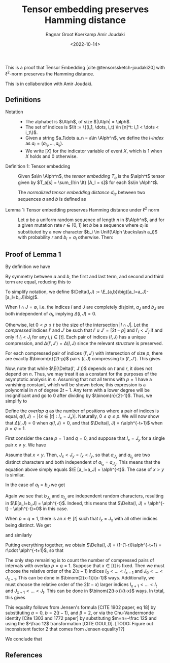 #+title: Tensor embedding preserves Hamming distance
#+HUGO_BASE_DIR: ../..
#+HUGO_SECTION: notes
#+HUGO_TAGS: tensor-sketch
#+HUGO_LEVEL_OFFSET: 1
#+OPTIONS: ^:{}
#+hugo_auto_set_lastmod: nil
#+hugo_front_matter_key_replace: author>authors
#+bibliography: local-bib.bib
#+cite_export: csl
#+toc: headlines 3
#+date: <2022-10-14>
#+author: Ragnar Groot Koerkamp
#+author: Amir Joudaki

This is a proof that Tensor Embedding
[cite:@tensorssketch-joudaki20] with $\ell^2$-norm preserves the Hamming distance.

This is in collaboration with Amir Joudaki.

\begin{equation}
\newcommand{\Alph}{\mathcal A}
\newcommand{\alph}{\alpha}
\newcommand{\I}{\mathcal I}
\newcommand{\It}{\mathcal I^t}
\newcommand{\E}{\mathbb E}
\end{equation}

** Definitions

- Notation ::
  - The alphabet is $\Alph$, of size $|\Alph| = \alph$.
  - The set of indices is $\It := \{(i_1, \dots, i_t) \in [n]^t: i_1 < \dots < i_t\}$.
  - Given a string $a_1\dots a_n = a\in \Alph^n$, we define the /$I$-index/ as
    $a_I = (a_{i_1}, \dots, a_{i_t})$.
  - We write $[ X ]$ for the indicator variable of event $X$, which is $1$ when
    $X$ holds and $0$ otherwise.

- Definition 1: Tensor embedding ::
  Given $a\in \Alph^n$, the /tensor embedding/ $T_a$ is the $\alph^t$ tensor
  given by $T_a[s] = \sum_{I\in \It} [A_I = s]$ for each $s\in \Alph^t$.

  The /normalized tensor embedding distance/ $d_{te}$ between two sequences $a$
  and $b$ is defined as
  \begin{equation}
  d_{te}(a,b) := \binom{n}{2t-1}^{-1}\cdot \|T_a - T_b||_2^2.
  \end{equation}

- Lemma 1: Tensor embedding preserves Hamming distance under $\ell^2$ norm ::
  Let $a$ be a uniform random sequence of length $n$ in $\Alph^n$, and for a
  given mutation rate $r\in [0,1]$ let $b$ be a sequence where
  $a_i$ is substituted by a new character $b_i \in Unif(\Alph \backslash a_i)$ with probability $r$ and $b_i = a_i$ otherwise.
  Then:
  \begin{equation}
    \E_{a,b}[d_{te}(a,b)] = (1+o(1))\cdot 2^{2t-1}\cdot \alph^{-t+1} \cdot r.
  \end{equation}


** Proof of Lemma 1
By definition we have
\begin{align}
\binom{n}{2t-1}d_{te}(a,b)
 &= \|T_a - T_b||_2^2
 = \sum_{s\in \Alph^t} \left(\sum_{I\in \It} [a_I = s] - \sum_{I\in \It}[b_I = s]\right)^2
 \\
&= \sum_{s\in \Alph^t} \sum_{I,J\in \It} \Big([a_I = s][a_J=s] - [a_I=s][b_J=s] - [b_I=s][a_J=s] + [b_I=s][b_J=s]\Big).
\end{align}
By symmetry between $a$ and $b$, the first and last term, and second and third
term are equal, reducing this to
\begin{align}
\|T_a-T_b\|_2^2&=2 \sum_{s\in \Alph^t} \sum_{I,J\in \It} \Big([a_I = s][a_J=s] - [a_I=s][b_J=s]\Big)\\
&=2 \sum_{I,J\in \It} \sum_{s\in \Alph^t}\Big([a_I = s \land a_J=s] - [a_I=s \land b_J=s]\Big)\\
&=2 \sum_{I,J\in \It} \Big([a_I = a_J] - [a_I=b_J]\Big).
\end{align}
To simplify notation, we define $\Delta(I,J) := \E_{a,b}\big([a_I=a_J]-[a_I=b_J]\big)$.

When $I\cap J=\emptyset$, i.e. the indices $I$ and $J$ are completely disjoint,
$a_J$ and $b_J$ are both independent of $a_I$, implying $\Delta(I, J)= 0$.

Otherwise, let $0<p\leq t$ be the size of the intersection $|I\cap J|$.
Let the /compressed/ indices $I'$ and $J'$ be such that
$I'\cup J'=[2t-p]$ and $I'_i < J'_j$ if and only if $I_i < J_j$ for any $i,j\in [t]$.
Each pair of indices $(I, J)$ has a unique compression, and $\Delta(I', J') =
\Delta(I, J)$ since the relevant /structure/ is preserved.

For each compressed pair of indices $(I', J')$ with intersection of size $p$,
there are exactly $\binom{n}{2t-p}$ pairs $(I, J)$ compressing to $(I', J')$.
This gives
\begin{align}
\E_{a,b} \|T_a-T_b\|_2^2
&=2 \sum_{I,J\in \It} \E(\Delta(I, J)) =2 \sum_{I,J\in \It} \E(\Delta(I', J'))\\
&=2 \sum_{p=1}^t \sum_{\substack{I',J'\in \It:\\ |I'\cap J'|=p, \\I'\cup J'=[2t-p]}}
    \binom{n}{2t-p}\cdot \E(\Delta(I', J')).
\end{align}
Now, note that while $\E(\Delta(I', J'))$ depends on $t$ and $r$, it does not
depend on $n$. Thus, we may treat it as a constant for the purposes of the
asymptotic analysis in $n$.
Assuming that not all terms with $p=1$ have a vanishing constant, which will be shown below,
this expression is a polynomial in $n$ of degree $2t-1$. Any term with a
lower degree will be insignificant and go to $0$ after dividing by
$\binom{n}{2t-1}$. Thus, we simplify to
\begin{align}
\E_{a,b}(d_{te}(a,b))
&=2\cdot(1+o(1)) \sum_{\substack{I',J'\in \It:\\ |I'\cap J'|=1, \\I'\cup J'=[2t-1]}}
    \E(\Delta(I', J')).
\end{align}

Define the /overlap/ $q$ as the number of positions where a pair of indices is
equal, $q(I, J) = |\{x\in [t]: I_x = J_x\}|$. Naturally, $0\leq q\leq p$. We
will now show that $\Delta(I, J)=0$ when $q(I, J) = 0$, and that $\Delta(I, J) =
r\alph^{-t+1}$ when $p=q=1$.

First consider the case $p=1$ and $q=0$, and suppose that $I_x = J_y$ for a
single pair $x\neq y$. We have
\begin{align}
[a_I = a_J]
&= [a_{I_0}=a_{J_0} \land \dots \land a_{I_t} = a_{J_t}]\\
&= [a_{I_x}=a_{J_x} \land a_{I_y}=a_{J_y}] \prod_{i\in [t]\backslash\{x,y\}} [a_{I_i} =a_{J_i}]\\
&= [a_{J_x} = a_{I_x} = a_{J_y} = a_{I_y}] \cdot \alph^{-(t-2)}
\end{align}
Assume that $x<y$. Then, $J_x < J_y = I_x < I_y$, so that $a_{J_x}$ and
$a_{I_y}$ are two distinct characters and both independent of $a_{I_x}=a_{J_y}$.
This means that the equation above simply equals $\E [a_I=a_J] = \alph^{-t}$.
The case of $x>y$ is similar.

In the case of $a_I = b_J$ we get
\begin{equation}
\E[a_I = b_J] = \E[b_{J_x} = a_{I_x} = b_{J_y} = a_{I_y}] \cdot \alph^{-(t-2)}.
\end{equation}
Again we see that $b_{J_x}$ and $a_{I_y}$ are independent random characters,
resulting in $\E[a_I=b_J] = \alph^{-t}$. Indeed, this means that $\Delta(I, J) =
\alph^{-t} - \alph^{-t}=0$  in this case.

When $p=q=1$, there is an $x\in[t]$ such that $I_x = J_x$ with all other indices
being distinct. We get
\begin{equation}
\E[a_I = a_J] = \E[a_{I_x} = a_{J_x}] \prod_{i\in [t]\backslash\{x\}} \E[a_{I_i} =a_{J_i}]
= 1\cdot \alph^{-(t-1)} = \alph^{-t+1},
\end{equation}
and similarly
\begin{equation}
\E[a_I = b_J] = \E[a_{I_x} = b_{J_x}] \prod_{i\in [t]\backslash\{x\}} \E[a_{I_i} =b_{J_i}]
= (1-r)\cdot \alph^{-t+1}.
\end{equation}
Putting everything together, we obtain $\Delta(I, J) = (1-(1-r))\alph^{-t+1} =
r\cdot \alph^{-t+1}$, so that
\begin{align}
\E(d_{te}(a,b))
&=2\cdot(1+o(1)) \sum_{\substack{I',J'\in \It:\\ |I'\cap J'|=1, \\I'\cup J'=[2t-1]}}
    r\cdot \alph^{-t+1}\\
&=2\cdot(1+o(1)) \cdot r\cdot \alph^{-t+1}
 \sum_{\substack{I',J'\in \It:\\ |I'\cap J'|=1, \\I'\cup J'=[2t-1]}} 1.
\end{align}

The only step remaining is to count the number of compressed pairs of intervals
with overlap $p=q=1$. Suppose that $x\in [t]$ is fixed. Then we must choose the
relative order of the $2(x-1)$ indices $I_0<\dots<I_{x-1}$ and
$J_0<\dots<J_{x-1}$. This can be done in $\binom{2(x-1)}{x-1}$ ways.
Additionally, we must choose the relative order of the $2(t-x)$ larger indices
$I_{x+1}<\dots<I_t$ and $J_{x+1}<\dots<J_t$. This can be done in
$\binom{2(t-x)}{t-x}$ ways.
In total, this gives
\begin{equation}
\sum_{x\in [t]} \binom{2(x-1)}{x-1}\binom{2(t-x)}{t-x}
= \sum_{k=0}^{t-1} \binom{2k}{k}\binom{2(t-1)}{(t-1)-k} = 4^{t-1}.
\end{equation}
This equality follows from Jensen's formula [CITE 1902 paper, eq 18]  by substituting
$a=0$, $b=2(t-1)$, and $\beta=2$, or via the Chu-Vandermonde identity [Cite 1303
and 1772 paper] by substituting $m=n=-\frac 12$ and using the $-\frac 12$
transformation [CITE GOULD].
[TODO: Figure out inconsistent factor 2 that comes from Jensen equality??]

We conclude that
\begin{align}
\E(d_{te}(a,b))
&=2\cdot(1+o(1)) \cdot \alph^{-t+1} \cdot 4^{t-1} \cdot r.
\end{align}

** References

#+print_bibliography:
